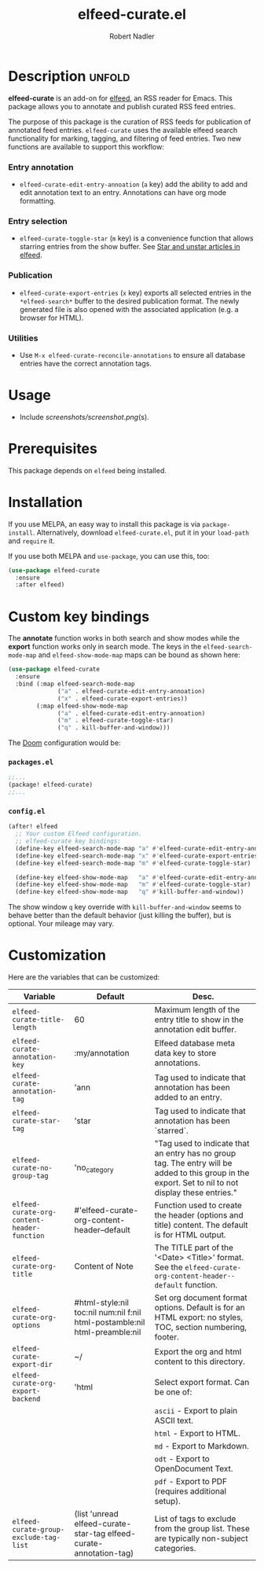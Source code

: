 #+TITLE:     elfeed-curate.el
#+AUTHOR:    Robert Nadler
#+EMAIL:     robert.nadler@gmail.com

* Description :unfold:

*elfeed-curate* is an add-on for [[https://github.com/skeeto/elfeed][elfeed]], an RSS reader for
Emacs. This package allows you to annotate and publish curated RSS
feed entries.

The purpose of this package is the curation of RSS feeds for publication of
annotated feed entries. =elfeed-curate= uses the available elfeed search
functionality for marking, tagging, and filtering of feed entries.
Two new functions are available to support this workflow:

*** Entry annotation
- =elfeed-curate-edit-entry-annoation= (=a= key) add the ability to add and edit annotation text to an entry. Annotations can have org mode formatting.
*** Entry selection
- =elfeed-curate-toggle-star= (=m= key) is a convenience function that allows starring entries from the show buffer.
  See [[https://pragmaticemacs.wordpress.com/2016/09/16/star-and-unstar-articles-in-elfeed/][Star and unstar articles in elfeed]].
*** Publication
- =elfeed-curate-export-entries= (=x= key) exports all selected entries in the =*elfeed-search*= buffer to the desired publication format.
  The newly generated file is also opened with the associated application (e.g. a browser for HTML).
*** Utilities
- Use =M-x elfeed-curate-reconcile-annotations= to ensure all database entries have the correct annotation tags.

* Usage

- Include [[screenshots/screenshot.png]](s).

* Prerequisites

This package depends on =elfeed= being installed.

* Installation

If you use MELPA, an easy way to install this package is via
=package-install=. Alternatively, download =elfeed-curate.el=, put it in
your =load-path= and =require= it.

If you use both MELPA and =use-package=, you can use this, too:

#+begin_src emacs-lisp
(use-package elfeed-curate
  :ensure
  :after elfeed)
#+end_src

* Custom key bindings

The *annotate* function works in both search and show modes while
the *export* function works only in search mode.  The keys in
the =elfeed-search-mode-map= and =elfeed-show-mode-map= maps can
be bound as shown here:

#+begin_src emacs-lisp
(use-package elfeed-curate
  :ensure
  :bind (:map elfeed-search-mode-map
              ("a" . elfeed-curate-edit-entry-annoation)
              ("x" . elfeed-curate-export-entries))
        (:map elfeed-show-mode-map
              ("a" . elfeed-curate-edit-entry-annoation)
              ("m" . elfeed-curate-toggle-star)
              ("q" . kill-buffer-and-window)))
#+end_src

The [[https://github.com/doomemacs/doomemacs][Doom]] configuration would be:

*** =packages.el=
#+begin_src emacs-lisp
;;...
(package! elfeed-curate)
;;...
#+end_src

*** =config.el=
#+begin_src emacs-lisp
(after! elfeed
  ;; Your custom Elfeed configuration.
  ;; elfeed-curate key bindings:
  (define-key elfeed-search-mode-map "a" #'elfeed-curate-edit-entry-annoation)
  (define-key elfeed-search-mode-map "x" #'elfeed-curate-export-entries)
  (define-key elfeed-search-mode-map "m" #'elfeed-curate-toggle-star)

  (define-key elfeed-show-mode-map   "a" #'elfeed-curate-edit-entry-annoation)
  (define-key elfeed-show-mode-map   "m" #'elfeed-curate-toggle-star)
  (define-key elfeed-show-mode-map   "q" #'kill-buffer-and-window))
#+end_src
The show window =q= key override with =kill-buffer-and-window= seems to behave better than the default behavior (just
killing the buffer), but is optional. Your mileage may vary.

* Customization

Here are the variables that can be customized:

| Variable                                    | Default                                                                    | Desc.                                                                                                                                                |
|---------------------------------------------+----------------------------------------------------------------------------+------------------------------------------------------------------------------------------------------------------------------------------------------|
| =elfeed-curate-title-length=                | 60                                                                         | Maximum length of the entry title to show in the annotation edit buffer.                                                                             |
| =elfeed-curate-annotation-key=              | :my/annotation                                                             | Elfeed database meta data key to store annotations.                                                                                                  |
| =elfeed-curate-annotation-tag=              | 'ann                                                                       | Tag used to indicate that annotation has been added to an entry.                                                                                     |
| =elfeed-curate-star-tag=                    | 'star                                                                      | Tag used to indicate that annotation has been `starred`.                                                                                             |
| =elfeed-curate-no-group-tag=                | 'no_category                                                               | "Tag used to indicate that an entry has no group tag. The entry will be added to this group in the export. Set to nil to not display these entries." |
| =elfeed-curate-org-content-header-function= | #'elfeed-curate-org-content-header--default                                | Function used to create the header (options and title) content. The default is for HTML output.                                                      |
| =elfeed-curate-org-title=                   | Content of Note                                                            | The TITLE part of the '<Date> <Title>' format. See the =elfeed-curate-org-content-header--default= function.                                         |
| =elfeed-curate-org-options=                 | #html-style:nil toc:nil num:nil f:nil html-postamble:nil html-preamble:nil | Set org document format options. Default is for an HTML export: no styles, TOC, section numbering, footer.                                           |
| =elfeed-curate-export-dir=                  | ~/                                                                         | Export the org and html content to this directory.                                                                                                   |
| =elfeed-curate-org-export-backend=          | 'html                                                                      | Select export format. Can be one of:                                                                                                                 |
|                                             |                                                                            | =ascii= - Export to plain ASCII text.                                                                                                                |
|                                             |                                                                            | =html= - Export to HTML.                                                                                                                             |
|                                             |                                                                            | =md= - Export to Markdown.                                                                                                                           |
|                                             |                                                                            | =odt= - Export to OpenDocument Text.                                                                                                                 |
|                                             |                                                                            | =pdf= - Export to PDF (requires additional setup).                                                                                                   |
| =elfeed-curate-group-exclude-tag-list=      | (list 'unread elfeed-curate-star-tag elfeed-curate-annotation-tag)         | List of tags to exclude from the group list. These are typically non-subject categories.                                                             |
